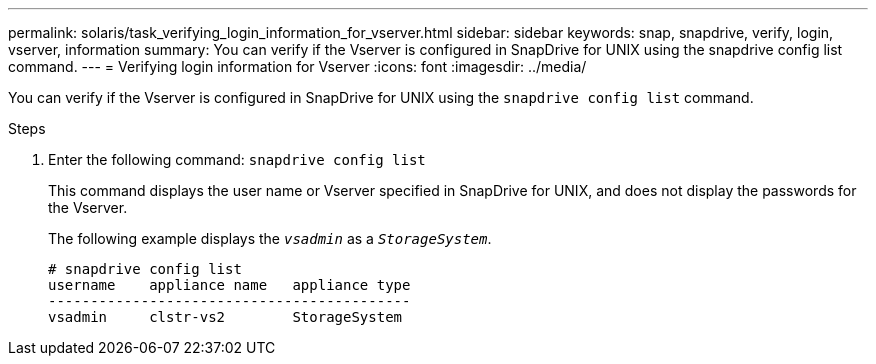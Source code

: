 ---
permalink: solaris/task_verifying_login_information_for_vserver.html
sidebar: sidebar
keywords: snap, snapdrive, verify, login, vserver, information
summary: You can verify if the Vserver is configured in SnapDrive for UNIX using the snapdrive config list command.
---
= Verifying login information for Vserver
:icons: font
:imagesdir: ../media/

[.lead]
You can verify if the Vserver is configured in SnapDrive for UNIX using the `snapdrive config list` command.

.Steps

. Enter the following command: `snapdrive config list`
+
This command displays the user name or Vserver specified in SnapDrive for UNIX, and does not display the passwords for the Vserver.
+
The following example displays the `_vsadmin_` as a `_StorageSystem_`.
+
----
# snapdrive config list
username    appliance name   appliance type
-------------------------------------------
vsadmin     clstr-vs2        StorageSystem
----
